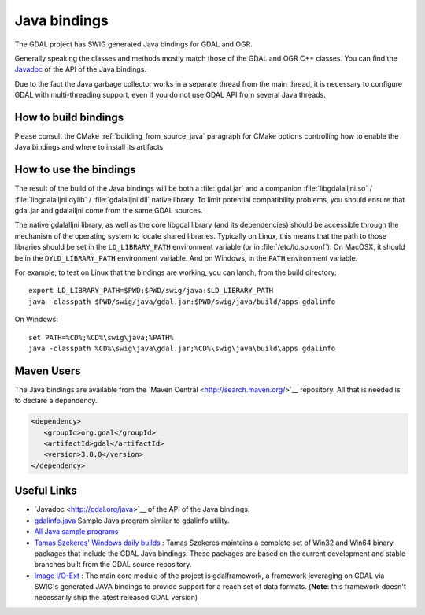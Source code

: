 .. _java:

================================================================================
Java bindings
================================================================================

The GDAL project has SWIG generated Java bindings for GDAL and OGR.

Generally speaking the classes and methods mostly match those of the GDAL and OGR C++ classes. You can find the `​Javadoc <http://gdal.org/java>`__ of the API of the Java bindings.

Due to the fact the Java garbage collector works in a separate thread from the main thread, it is necessary to configure GDAL with multi-threading support, even if you do not use GDAL API from several Java threads.

How to build bindings
---------------------

Please consult the CMake :ref:`building_from_source_java` paragraph for CMake
options controlling how to enable the Java bindings and where to install its
artifacts

How to use the bindings
-----------------------

The result of the build of the Java bindings will be both a :file:`gdal.jar`
and a companion :file:`libgdalalljni.so` / :file:`libgdalalljni.dylib` /
:file:`gdalalljni.dll` native library. To limit potential compatibility problems,
you should ensure that gdal.jar and gdalalljni come from the same GDAL sources.

The native gdalalljni library, as well as the core libgdal library (and its
dependencies) should be accessible through the mechanism of the operating
system to locate shared libraries.
Typically on Linux, this means that the path to those libraries should be set
in the ``LD_LIBRARY_PATH`` environment variable (or in :file:`/etc/ld.so.conf`).
On MacOSX, it should be in the ``DYLD_LIBRARY_PATH`` environment variable.
And on Windows, in the ``PATH`` environment variable.

For example, to test on Linux that the bindings are working, you can lanch,
from the build directory:

::

    export LD_LIBRARY_PATH=$PWD:$PWD/swig/java:$LD_LIBRARY_PATH
    java -classpath $PWD/swig/java/gdal.jar:$PWD/swig/java/build/apps gdalinfo

On Windows:

::

    set PATH=%CD%;%CD%\swig\java;%PATH%
    java -classpath %CD%\swig\java\gdal.jar;%CD%\swig\java\build\apps gdalinfo


Maven Users
-----------

The Java bindings are available from the ​`Maven Central <http://search.maven.org/>`__ repository. All that is needed is to declare a dependency.


.. code-block:: xml


   <dependency>
      <groupId>org.gdal</groupId>
      <artifactId>gdal</artifactId>
      <version>3.8.0</version>
   </dependency>


Useful Links
------------

* ​`Javadoc <http://gdal.org/java>`__ of the API of the Java bindings.
* `gdalinfo.java <https://github.com/OSGeo/gdal/tree/master/swig/java/apps/gdalinfo.java>`__ Sample Java program similar to gdalinfo utility.
* `All Java sample programs <https://github.com/OSGeo/gdal/tree/master/swig/java/apps/>`__
* `Tamas Szekeres' Windows daily builds <http://www.gisinternals.com/sdk>`__ : Tamas Szekeres maintains a complete set of Win32 and Win64 binary packages that include the GDAL Java bindings. These packages are based on the current development and stable branches built from the GDAL source repository.
* `Image I/O-Ext <https://imageio-ext.dev.java.net/>`__ : The main core module of the project is gdalframework, a framework leveraging on GDAL via SWIG's generated JAVA bindings to provide support for a reach set of data formats. (**Note**: this framework doesn't necessarily ship the latest released GDAL version)
